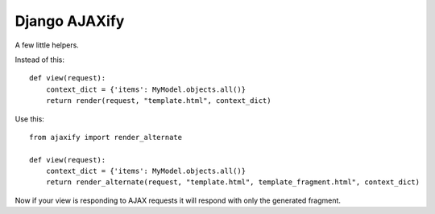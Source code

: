 Django AJAXify
==============

A few little helpers.

Instead of this::

    def view(request):
        context_dict = {'items': MyModel.objects.all()}
        return render(request, "template.html", context_dict)

Use this::

    from ajaxify import render_alternate

    def view(request):
        context_dict = {'items': MyModel.objects.all()}
        return render_alternate(request, "template.html", template_fragment.html", context_dict)

Now if your view is responding to AJAX requests it will respond with only the
generated fragment.
